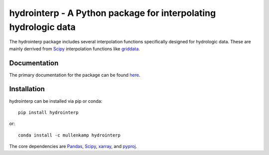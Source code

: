 hydrointerp - A Python package for interpolating hydrologic data
===================================================================

The hydrointerp package includes several interpolation functions specifically designed for hydrologic data. These are mainly derrived from `Scipy <https://docs.scipy.org/doc/scipy/reference/index.html>`_ interpolation functions like `griddata <https://docs.scipy.org/doc/scipy/reference/generated/scipy.interpolate.griddata.html>`_.

Documentation
--------------
The primary documentation for the package can be found `here <https://hydrointerp.readthedocs.io>`_.

Installation
------------
hydrointerp can be installed via pip or conda::

  pip install hydrointerp

or::

  conda install -c mullenkamp hydrointerp

The core dependencies are `Pandas <http://pandas.pydata.org/pandas-docs/stable/>`_,  `Scipy <https://docs.scipy.org/doc/scipy/reference/index.html>`_, `xarray <http://xarray.pydata.org/en/stable/>`_, and `pyproj <http://pyproj4.github.io/pyproj/html/index.html>`_.
